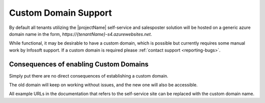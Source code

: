 .. _selfservice-custom-domain:

Custom Domain Support
=====================

By default all tenants utilizing the |projectName| self-service and salesposter solution will be hosted on a generic azure domain name in the form, `https://{tenantName}-s4.azurewebsites.net`.

While functional, it may be desirable to have a custom domain, which is possible but currently requires some manual work by Infosoft support.
If a custom domain is required please :ref:`contact support <reporting-bugs>`.

Consequences of enabling Custom Domains
---------------------------------------
Simply put there are no direct consequences of establishing a custom domain.

The old domain will keep on working without issues, and the new one will also be accessible.

All example URLs in the documentation that refers to the self-service site can be replaced with the custom domain name.